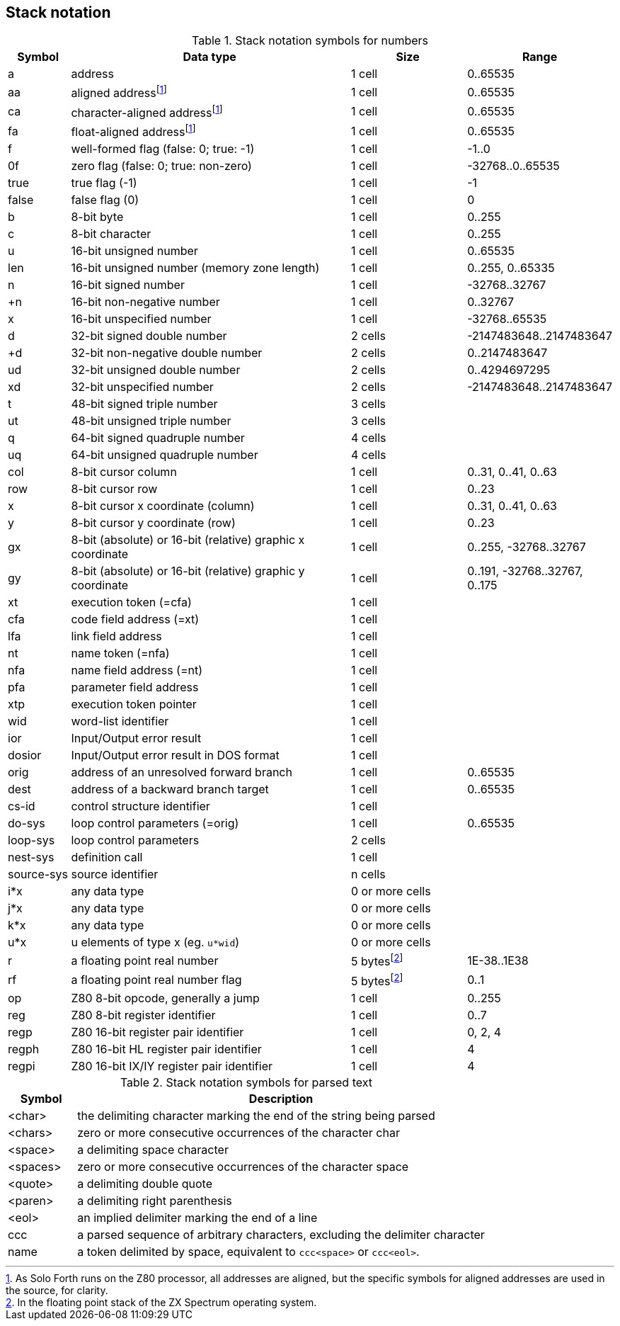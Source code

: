 // stack_notation.adoc

// This file is part of Solo Forth
// http://programandala.net/en.program.solo_forth.html

// Last modified: 201702192353

// =============================================================
// Latest changes

// 2017-01-07: Update the Z80 register notation. Fix the table columns
// and other details. General review. Add _x_ and _y_ as alternative
// cursor coordinates.
//
// 2017-01-12: Update description and ranges of graphic coordinates.
//
// 2017-02-12: Add "ior" and "dosior".
//
// 2017-02-15: Remove the header, in order to integrate the file into
// the manual.
//
// 2017-02-18: Improve layout. Simplify contents.
//
// 2017-02-19: Add `do-sys`.

// =============================================================

== Stack notation

:addrnote: As Solo Forth runs on the Z80 processor, \
all addresses are aligned, but the specific \
symbols for aligned addresses are used in the source, for clarity.

:floatnote: In the floating point stack of the ZX Spectrum operating system.

[cols="1,5,2,1"]
.Stack notation symbols for numbers
|===
| Symbol     | Data type                                     | Size   | Range

| a           | address                                      | 1 cell | 0..65535
| aa          | aligned addressfootnoteref:[align,{addrnote}]| 1 cell | 0..65535
| ca          | character-aligned addressfootnoteref:[align] | 1 cell | 0..65535
| fa          | float-aligned addressfootnoteref:[align]     | 1 cell | 0..65535

| f           | well-formed flag (false: 0; true: -1)        | 1 cell | -1..0
| 0f          | zero flag (false: 0; true: non-zero)         | 1 cell | -32768..0..65535
| true        | true flag (-1)                               | 1 cell | -1
| false       | false flag (0)                               | 1 cell | 0

| b           | 8-bit byte                                   | 1 cell | 0..255
| c           | 8-bit character                              | 1 cell | 0..255

| u           | 16-bit unsigned number                       | 1 cell | 0..65535
| len         | 16-bit unsigned number (memory zone length)  | 1 cell | 0..255, 0..65335
| n           | 16-bit signed number                         | 1 cell | -32768..32767
| +n          | 16-bit non-negative number                   | 1 cell | 0..32767
| x           | 16-bit unspecified number                    | 1 cell | -32768..65535

| d           | 32-bit signed double number                  | 2 cells | -2147483648..2147483647
| +d          | 32-bit non-negative double number            | 2 cells | 0..2147483647
| ud          | 32-bit unsigned double number                | 2 cells | 0..4294697295
| xd          | 32-bit unspecified number                    | 2 cells | -2147483648..2147483647

| t           | 48-bit signed triple number                  | 3 cells |
| ut          | 48-bit unsigned triple number                | 3 cells |
| q           | 64-bit signed quadruple number               | 4 cells |
| uq          | 64-bit unsigned quadruple number             | 4 cells |

| col         | 8-bit cursor column                          | 1 cell | 0..31, 0..41, 0..63
| row         | 8-bit cursor row                             | 1 cell | 0..23

| x           | 8-bit cursor x coordinate (column)           | 1 cell | 0..31, 0..41, 0..63
| y           | 8-bit cursor y coordinate (row)              | 1 cell | 0..23

| gx          | 8-bit (absolute) or 16-bit (relative) graphic x coordinate | 1 cell | 0..255, -32768..32767
| gy          | 8-bit (absolute) or 16-bit (relative) graphic y coordinate | 1 cell | 0..191, -32768..32767, 0..175

| xt          | execution token (=cfa)                       | 1 cell |
| cfa         | code field address (=xt)                     | 1 cell |
| lfa         | link field address                           | 1 cell |
| nt          | name token (=nfa)                            | 1 cell |
| nfa         | name field address (=nt)                     | 1 cell |
| pfa         | parameter field address                      | 1 cell |
| xtp         | execution token pointer                      | 1 cell |

| wid         | word-list identifier                         | 1 cell |

| ior         | Input/Output error result                    | 1 cell |
| dosior      | Input/Output error result in DOS format      | 1 cell |

| orig        | address of an unresolved forward branch      | 1 cell | 0..65535
| dest        | address of a backward branch target          | 1 cell | 0..65535

| cs-id       | control structure identifier                 | 1 cell  |
| do-sys      | loop control parameters (=orig)              | 1 cell  | 0..65535
| loop-sys    | loop control parameters                      | 2 cells |
| nest-sys    | definition call                              | 1 cell  |
| source-sys  | source identifier                            | n cells |

| i*x         | any data type                                | 0 or more cells |
| j*x         | any data type                                | 0 or more cells |
| k*x         | any data type                                | 0 or more cells |
| u*x         | u elements of type x (eg. `u*wid`)           | 0 or more cells |

| r           | a floating point real number                 | 5 bytesfootnoteref:[float,{floatnote}] | 1E-38..1E38
| rf          | a floating point real number flag            | 5 bytesfootnoteref:[float] | 0..1

| op          | Z80 8-bit opcode, generally a jump           | 1 cell | 0..255
| reg         | Z80 8-bit register identifier                | 1 cell | 0..7
| regp        | Z80 16-bit register pair identifier          | 1 cell | 0, 2, 4
| regph       | Z80 16-bit HL register pair identifier       | 1 cell | 4
| regpi       | Z80 16-bit IX/IY register pair identifier    | 1 cell | 4
|===

[cols="1,6"]
.Stack notation symbols for parsed text
|===
| Symbol     | Description

| <char>     | the delimiting character marking the end of the string being parsed
| <chars>    | zero or more consecutive occurrences of the character char
| <space>    | a delimiting space character
| <spaces>   | zero or more consecutive occurrences of the character space
| <quote>    | a delimiting double quote
| <paren>    | a delimiting right parenthesis
| <eol>      | an implied delimiter marking the end of a line
| ccc        | a parsed sequence of arbitrary characters, excluding the delimiter character
| name       | a token delimited by space, equivalent to `ccc<space>` or `ccc<eol>`.
|===

